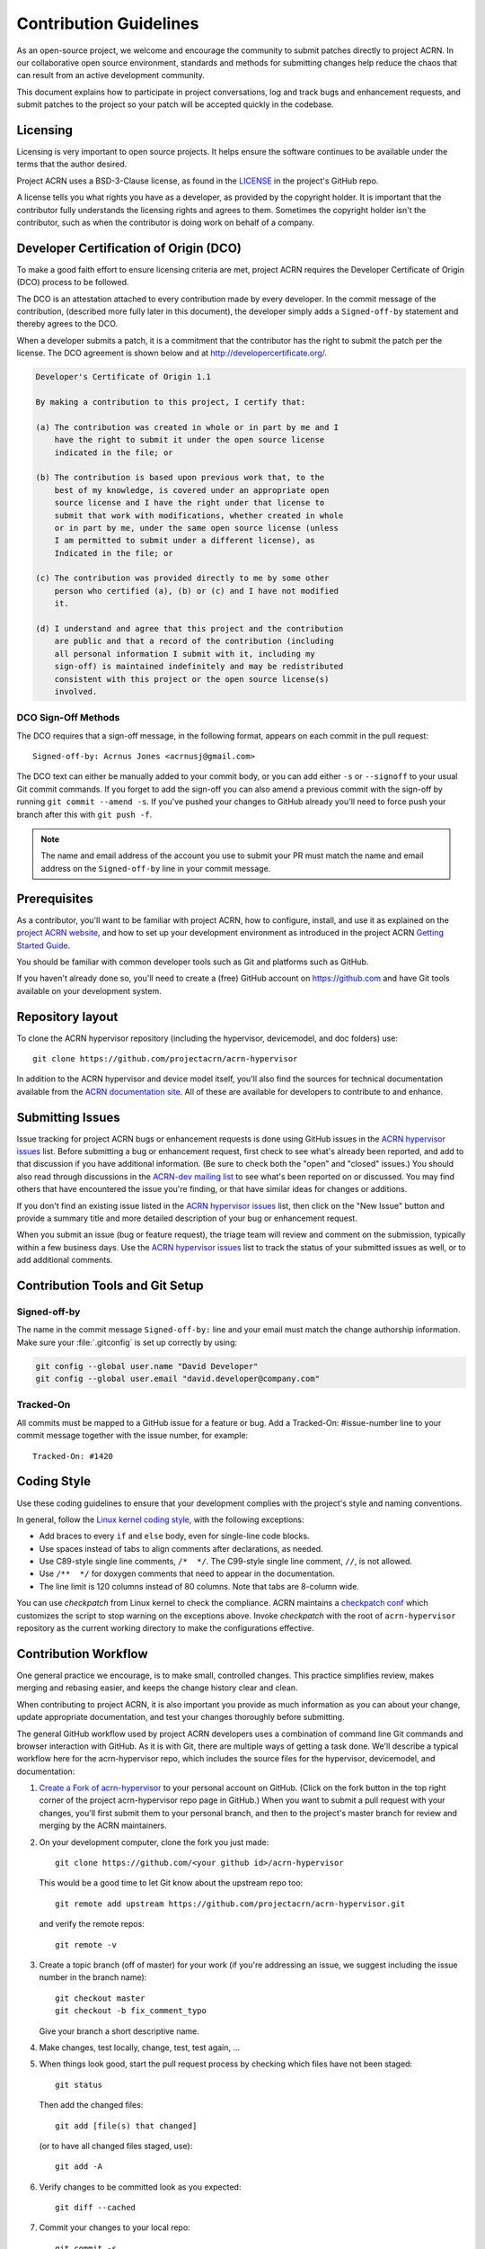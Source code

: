 .. _contribute_guidelines:

Contribution Guidelines
#######################

As an open-source project, we welcome and encourage the community to
submit patches directly to project ACRN.  In our collaborative open
source environment, standards and methods for submitting changes help
reduce the chaos that can result from an active development community.

This document explains how to participate in project conversations, log
and track bugs and enhancement requests, and submit patches to the
project so your patch will be accepted quickly in the codebase.

Licensing
*********

Licensing is very important to open source projects. It helps ensure the
software continues to be available under the terms that the author
desired.

Project ACRN uses a BSD-3-Clause license, as found in the
`LICENSE <https://github.com/projectacrn/acrn-hypervisor/blob/master/LICENSE>`__
in the project's GitHub repo.

A license tells you what rights you have as a developer, as provided by
the copyright holder. It is important that the contributor fully
understands the licensing rights and agrees to them. Sometimes the
copyright holder isn't the contributor, such as when the contributor is
doing work on behalf of a company.

.. _DCO:

Developer Certification of Origin (DCO)
***************************************

To make a good faith effort to ensure licensing criteria are met,
project ACRN requires the Developer Certificate of Origin (DCO) process
to be followed.

The DCO is an attestation attached to every contribution made by every
developer. In the commit message of the contribution, (described more
fully later in this document), the developer simply adds a
``Signed-off-by`` statement and thereby agrees to the DCO.

When a developer submits a patch, it is a commitment that the
contributor has the right to submit the patch per the license.  The DCO
agreement is shown below and at http://developercertificate.org/.

.. code-block:: none

    Developer's Certificate of Origin 1.1

    By making a contribution to this project, I certify that:

    (a) The contribution was created in whole or in part by me and I
        have the right to submit it under the open source license
        indicated in the file; or

    (b) The contribution is based upon previous work that, to the
        best of my knowledge, is covered under an appropriate open
        source license and I have the right under that license to
        submit that work with modifications, whether created in whole
        or in part by me, under the same open source license (unless
        I am permitted to submit under a different license), as
        Indicated in the file; or

    (c) The contribution was provided directly to me by some other
        person who certified (a), (b) or (c) and I have not modified
        it.

    (d) I understand and agree that this project and the contribution
        are public and that a record of the contribution (including
        all personal information I submit with it, including my
        sign-off) is maintained indefinitely and may be redistributed
        consistent with this project or the open source license(s)
        involved.

DCO Sign-Off Methods
====================

The DCO requires that a sign-off message, in the following format,
appears on each commit in the pull request::

   Signed-off-by: Acrnus Jones <acrnusj@gmail.com>

The DCO text can either be manually added to your commit body, or you can add
either ``-s`` or ``--signoff`` to your usual Git commit commands. If you forget
to add the sign-off you can also amend a previous commit with the sign-off by
running ``git commit --amend -s``. If you've pushed your changes to GitHub
already you'll need to force push your branch after this with ``git push -f``.

.. note::
   The name and email address of the account you use to submit your PR must
   match the name and email address on the ``Signed-off-by`` line in
   your commit message.

Prerequisites
*************

.. _project ACRN website: https://projectacrn.org

As a contributor, you'll want to be familiar with project ACRN, how to
configure, install, and use it as explained on the
`project ACRN website`_, and how to set up your development environment
as introduced in the project ACRN `Getting Started Guide`_.

.. _Getting Started Guide:
   https://projectacrn.github.io/latest/try.html

You should be familiar with common developer tools such as Git and
platforms such as GitHub.

If you haven't already done so, you'll need to create a (free) GitHub account
on https://github.com and have Git tools available on your development system.

Repository layout
*****************

To clone the ACRN hypervisor repository (including the hypervisor,
devicemodel, and doc folders) use::

    git clone https://github.com/projectacrn/acrn-hypervisor

In addition to the ACRN hypervisor and device model itself,
you'll also find the sources for technical documentation available from
the `ACRN documentation site`_.  All of these are available for
developers to contribute to and enhance.

.. _ACRN documentation site:
   https://projectacrn.github.io/

Submitting Issues
******************

.. _ACRN-dev mailing list:
   https://lists.projectacrn.org/g/acrn-dev

.. _ACRN hypervisor issues:
   https://github.com/projectacrn/acrn-hypervisor/issues

Issue tracking for project ACRN bugs or enhancement requests is done using
GitHub issues in the `ACRN hypervisor issues`_ list. Before submitting a
bug or enhancement request, first check to see what's already been
reported, and add to that discussion if you have additional information.
(Be sure to check both the "open" and "closed" issues.)
You should also read through discussions in the `ACRN-dev mailing list`_
to see what's been reported on or discussed.  You may find others that
have encountered the issue you're finding, or that have similar ideas
for changes or additions.

If you don't find an existing issue listed in the `ACRN hypervisor issues`_
list, then click on the "New Issue" button and provide a summary title
and more detailed description of your bug or enhancement request.

When you submit an issue (bug or feature request), the triage team will
review and comment on the submission, typically within a few business
days.  Use the `ACRN hypervisor issues`_ list to track the status of
your submitted issues as well, or to add additional comments.

 .. _Contribution Tools:

Contribution Tools and Git Setup
********************************

Signed-off-by
=============

The name in the commit message ``Signed-off-by:`` line and your email must
match the change authorship information. Make sure your :file:`.gitconfig`
is set up correctly by using:

.. code-block:: none

   git config --global user.name "David Developer"
   git config --global user.email "david.developer@company.com"

Tracked-On
==========

All commits must be mapped to a GitHub issue for a feature or bug. Add a
Tracked-On: #issue-number line to your commit message together with the
issue number, for example::

   Tracked-On: #1420

Coding Style
************

Use these coding guidelines to ensure that your development complies with the
project's style and naming conventions.

.. _Linux kernel coding style:
   https://kernel.org/doc/html/latest/process/coding-style.html

In general, follow the `Linux kernel coding style`_, with the
following exceptions:

* Add braces to every ``if`` and ``else`` body, even for single-line code
  blocks.
* Use spaces instead of tabs to align comments after declarations, as needed.
* Use C89-style single line comments, ``/*  */``. The C99-style single line
  comment, ``//``, is not allowed.
* Use ``/**  */`` for doxygen comments that need to appear in the documentation.
* The line limit is 120 columns instead of 80 columns. Note that tabs are
  8-column wide.

You can use *checkpatch* from Linux kernel to check the compliance. ACRN
maintains a `checkpatch conf`_ which customizes the script to stop warning on
the exceptions above. Invoke *checkpatch* with the root of ``acrn-hypervisor``
repository as the current working directory to make the configurations
effective.

.. _checkpatch conf:
   https://github.com/projectacrn/acrn-hypervisor/blob/master/.checkpatch.conf

.. _Contribution workflow:

Contribution Workflow
*********************

One general practice we encourage, is to make small,
controlled changes. This practice simplifies review, makes merging and
rebasing easier, and keeps the change history clear and clean.

When contributing to project ACRN, it is also important you provide as much
information as you can about your change, update appropriate documentation,
and test your changes thoroughly before submitting.

The general GitHub workflow used by project ACRN developers uses a combination of
command line Git commands and browser interaction with GitHub.  As it is with
Git, there are multiple ways of getting a task done.  We'll describe a typical
workflow here for the acrn-hypervisor repo, which includes the
source files for the hypervisor, devicemodel, and documentation:

.. _Create a Fork of acrn-hypervisor:
   https://github.com/projectacrn/acrn-hypervisor#fork-destination-box

#. `Create a Fork of acrn-hypervisor`_
   to your personal account on GitHub. (Click on the fork button in the top
   right corner of the project acrn-hypervisor repo page in GitHub.)
   When you want to submit a pull request with your changes, you'll
   first submit them to your personal branch, and then to the project's
   master branch for review and merging by the ACRN maintainers.

#. On your development computer, clone the fork you just made::

     git clone https://github.com/<your github id>/acrn-hypervisor

   This would be a good time to let Git know about the upstream repo too::

     git remote add upstream https://github.com/projectacrn/acrn-hypervisor.git

   and verify the remote repos::

     git remote -v

#. Create a topic branch (off of master) for your work (if you're addressing
   an issue, we suggest including the issue number in the branch name)::

     git checkout master
     git checkout -b fix_comment_typo

   Give your branch a short descriptive name.

#. Make changes, test locally, change, test, test again, ...

#. When things look good, start the pull request process by checking
   which files have not been staged::

     git status

   Then add the changed files::

     git add [file(s) that changed]

   (or to have all changed files staged, use)::

     git add -A

#. Verify changes to be committed look as you expected::

     git diff --cached

#. Commit your changes to your local repo::

     git commit -s

   The ``-s`` option automatically adds your ``Signed-off-by:`` to your commit
   message.  Your commit will be rejected without this line that indicates your
   agreement with the `DCO`_.  See the `Commit Guidelines`_ section
   below for specific guidelines for writing your commit messages.

   All commits must be mapped to a GitHub issue for a feature or bug. Add a
   ``Tracked-On: #issue-number`` line to your commit message together
   with the issue number, for example::

      Tracked-On: #1420

#. Push your topic branch with your changes to your fork in your personal
   GitHub account::

     git push origin fix_comment_typo

#. In your web browser, go to your personal forked repo and click on the Compare & pull
   request button for the branch you just worked on and you want to
   submit to the upstream ACRN repo.

#. Review the pull request changes, and verify that you are opening a pull request
   for the appropriate branch. The title and message from your commit message should
   appear as well.

#. GitHub will assign one or more suggested reviewers (based on the CODEOWNERS file
   in the repo). If you are a project member, you can select additional reviewers
   now too. If no reviewers are selected, the ACRN triage team will
   assign reviewers as appropriate.

#. Click on the submit button and your pull request is sent and awaits review.
   Email will be sent as review comments are made, or you can check on your
   pull request at https://github.com/projectacrn/acrn-hypervisor/pulls.

#. While you're waiting for your pull request to be accepted and merged, you can
   create another branch to work on another issue. (Be sure to make your new branch
   off of master and not the previous branch.)::

     git checkout master
     git checkout -b fix_another_issue

   and use the same process described above to work on this new topic branch.

#. If reviewers request changes to your patch, you can interactively rebase
   commit(s) to fix review issues. In your development repo, make the
   needed changes on the branch you made the initial submission::

     git checkout fix-comment-typo

   make the requested changes, and then::

     git fetch --all
     git rebase --ignore-whitespace upstream/master

   This is an important step to make sure your changes are properly
   merged with changes from other developers that may have happened while you
   were working on your changes.
   The ``--ignore-whitespace`` option
   stops ``git apply`` (called by rebase) from changing
   any whitespace. If any merging issues are detected you can address them
   with::

     git rebase -i <offending-commit-id>

   In the interactive rebase editor, replace pick with edit to select a specific
   commit (if there's more than one in your pull request), or remove the line to
   delete a commit entirely. Then edit files to fix the issues in the review.

   As before, inspect and test your changes. When ready, continue the
   patch submission::

      git add [file(s)]
      git rebase --continue

   Update commit comment if needed, and continue::

      git push --force origin fix_comment_typo

   By force pushing your update, your original pull request will be updated with
   your changes so you won't need to resubmit the pull request.

   You can follow the same workflow for contributing to acrn-devicemodel
   or acrn-documentation repos.


Commit Guidelines
*****************

Changes are submitted as Git commits. Each commit message must contain:

* A short and descriptive subject line that is less than 72 characters,
  followed by a blank line. The subject line must include a prefix that
  identifies the subsystem being changed, followed by a colon, and a short
  title, for example:  ``doc: update commit guidelines instructions``.
  (If you're updating an existing file, you can use
  ``git log <filename>`` to see what developers used as the prefix for
  previous patches of this file.)

* A change description with your logic or reasoning for the changes, followed
  by a blank line.

* A Signed-off-by line, ``Signed-off-by: <name> <email>`` typically added
  automatically by using ``git commit -s``

* For traceability, all changes must include reference to a GitHub
  issue. Include a line of the form::

      Tracked-On: #issue-number


All changes and topics sent to GitHub must be well-formed, as described above.

Commit Message Body
===================

When editing the commit message, please briefly explain what your change
does and why it's needed. A change summary of ``"Fixes stuff"`` will be rejected.

.. warning::
   An empty change summary body is not permitted. Even for trivial changes, please
   include a summary body in the commmit message.

The description body of the commit message must include:

* **what** the change does,
* **why** you chose that approach,
* **what** assumptions were made, and
* **how** you know it works -- for example, which tests you ran.

For examples of accepted commit messages, you can refer to the acrn-hypervisor GitHub
`changelog <https://github.com/projectacrn/acrn-hypervisor/commits/master>`__.

Other Commit Expectations
=========================

* Commits must build cleanly when applied on top of each other, thus avoiding
  breaking bisectability.

* Each commit must address a single identifiable issue and must be
  logically self-contained. Unrelated changes should be submitted as
  separate commits.

* You may submit pull request RFCs (requests for comments) to send work
  proposals, progress snapshots of your work, or to get early feedback on
  features or changes that will affect multiple areas in the code base.

Identifying Contribution Origin
===============================

When adding a new file to the tree, it is important to detail the source of
origin on the file, provide attributions, and detail the intended usage. In
cases where the file is an original to acrn-hypervisor, the commit message should
include the following ("Original" is the assumption if no Origin tag is
present)::

    Origin: Original

In cases where the file is imported from an external project, the commit
message shall contain details regarding the original project, the location of
the project, the SHA-id of the origin commit for the file, the intended
purpose, and if the file will be maintained by the acrn-hypervisor project,
(whether or not project ACRN will contain a localized branch or if
it is a downstream copy).

For example, a copy of a locally maintained import::

    Origin: Contiki OS
    License: BSD 3-Clause
    URL: http://www.contiki-os.org/
    commit: 853207acfdc6549b10eb3e44504b1a75ae1ad63a
    Purpose: Introduction of networking stack.
    Maintained-by: acrn-hypervisor

For example, a copy of an externally maintained import::

    Origin: Tiny Crypt
    License: BSD 3-Clause
    URL: https://github.com/01org/tinycrypt
    commit: 08ded7f21529c39e5133688ffb93a9d0c94e5c6e
    Purpose: Introduction of TinyCrypt
    Maintained-by: External
